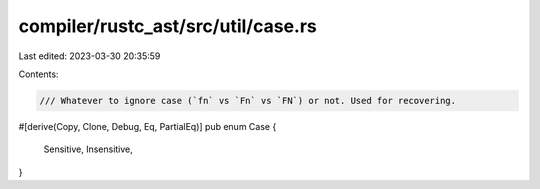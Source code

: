 compiler/rustc_ast/src/util/case.rs
===================================

Last edited: 2023-03-30 20:35:59

Contents:

.. code-block:: rs

    /// Whatever to ignore case (`fn` vs `Fn` vs `FN`) or not. Used for recovering.
#[derive(Copy, Clone, Debug, Eq, PartialEq)]
pub enum Case {
    Sensitive,
    Insensitive,
}


